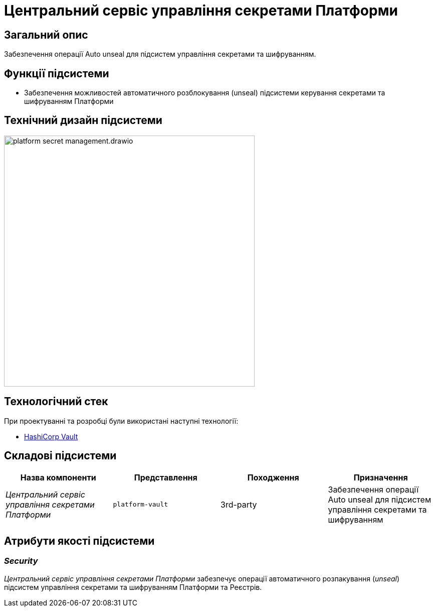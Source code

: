 = Центральний сервіс управління секретами Платформи

== Загальний опис

Забезпечення операції Auto unseal для підсистем управління секретами та шифруванням.

== Функції підсистеми

* Забезпечення можливостей автоматичного розблокування (unseal) підсистеми керування секретами та шифруванням Платформи

== Технічний дизайн підсистеми

image::architecture/platform-secret-management/platform-secret-management.drawio.svg[width=500,float="center",align="center"]

== Технологічний стек

При проектуванні та розробці були використані наступні технології:

* xref:arch:architecture/platform-technologies.adoc#vault[HashiCorp Vault]

== Складові підсистеми

|===
|Назва компоненти|Представлення|Походження|Призначення

|_Центральний сервіс управління секретами Платформи_
|`platform-vault`
|3rd-party
|Забезпечення операції Auto unseal для підсистем управління секретами та шифруванням

|===

== Атрибути якості підсистеми

=== _Security_

_Центральний сервіс управління секретами Платформи_ забезпечує операції автоматичного розпакування (_unseal_) підсистем управління секретами та шифруванням Платформи та Реєстрів.